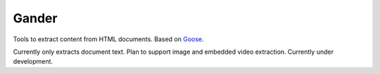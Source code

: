 Gander
======

Tools to extract content from HTML documents. Based on Goose_.

.. _Goose: (https://github.com/jiminoc/goose

Currently only extracts document text. Plan to support image and embedded video
extraction. Currently under development.
